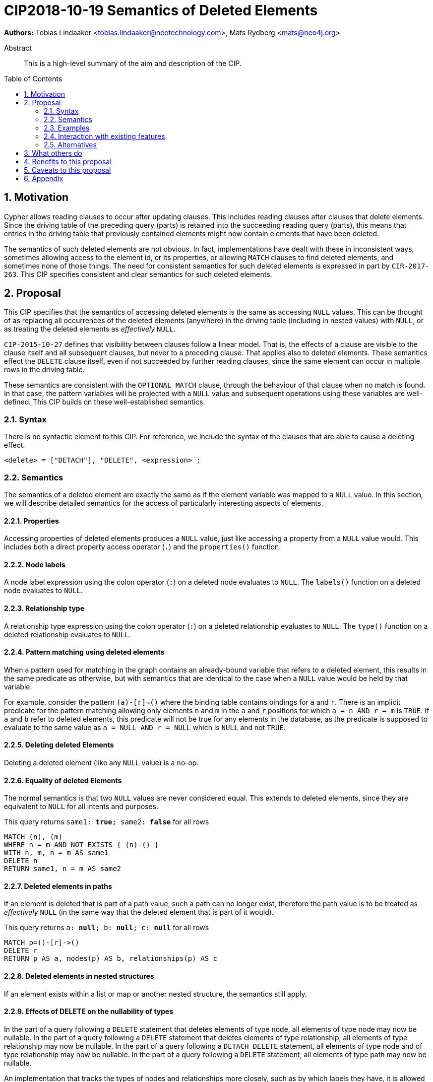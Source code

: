 = CIP2018-10-19 Semantics of Deleted Elements
:numbered:
:toc:
:toc-placement: macro
:source-highlighter: codemirror

*Authors:* Tobias Lindaaker <tobias.lindaaker@neotechnology.com>, Mats Rydberg <mats@neo4j.org>

[abstract]
.Abstract
--
This is a high-level summary of the aim and description of the CIP.
--

toc::[]


== Motivation

Cypher allows reading clauses to occur after updating clauses.
This includes reading clauses after clauses that delete elements.
Since the driving table of the preceding query (parts) is retained into the succeeding reading query (parts), this means that entries in the driving table that previously contained elements might now contain elements that have been deleted.

The semantics of such deleted elements are not obvious.
In fact, implementations have dealt with these in inconsistent ways, sometimes allowing access to the element id, or its properties, or allowing `MATCH` clauses to find deleted elements, and sometimes none of those things.
The need for consistent semantics for such deleted elements is expressed in part by `CIR-2017-263`.
This CIP specifies consistent and clear semantics for such deleted elements.


== Proposal

This CIP specifies that the semantics of accessing deleted elements is the same as accessing `NULL` values.
This can be thought of as replacing all occurrences of the deleted elements (anywhere) in the driving table (including in nested values) with `NULL`, or as treating the deleted elements as _effectively_ `NULL`.

`CIP-2015-10-27` defines that visibility between clauses follow a linear model.
That is, the effects of a clause are visible to the clause itself and all subsequent clauses, but never to a preceding clause.
That applies also to deleted elements.
These semantics effect the `DELETE` clause itself, even if not succeeded by further reading clauses, since the same element can occur in multiple rows in the driving table.

These semantics are consistent with the `OPTIONAL MATCH` clause, through the behaviour of that clause when no match is found.
In that case, the pattern variables will be projected with a `NULL` value and subsequent operations using these variables are well-defined.
This CIP builds on these well-established semantics.


=== Syntax

There is no syntactic element to this CIP.
For reference, we include the syntax of the clauses that are able to cause a deleting effect.

[source, ebnf]
----
<delete> = ["DETACH"], "DELETE", <expression> ;
----


=== Semantics

The semantics of a deleted element are exactly the same as if the element variable was mapped to a `NULL` value.
In this section, we will describe detailed semantics for the access of particularly interesting aspects of elements.


==== Properties

Accessing properties of deleted elements produces a `NULL` value, just like accessing a property from a `NULL` value would.
This includes both a direct property access operator (`.`) and the `properties()` function.


==== Node labels

A node label expression using the colon operator (`:`) on a deleted node evaluates to `NULL`.
The `labels()` function on a deleted node evaluates to `NULL`.


==== Relationship type

A relationship type expression using the colon operator (`:`) on a deleted relationship evaluates to `NULL`.
The `type()` function on a deleted relationship evaluates to `NULL`.


==== Pattern matching using deleted elements

When a pattern used for matching in the graph contains an already-bound variable that refers to a deleted element, this results in the same predicate as otherwise, but with semantics that are identical to the case when a `NULL` value would be held by that variable.

For example, consider the pattern `(a)-[r]->()` where the binding table contains bindings for `a` and `r`.
There is an implicit predicate for the pattern matching allowing only elements `n` and `m` in the `a` and `r` positions for which `a = n AND r = m` is `TRUE`.
If `a` and `b` refer to deleted elements, this predicate will not be true for any elements in the database, as the predicate is supposed to evaluate to the same value as `a = NULL AND r = NULL` which is `NULL` and not `TRUE`.


==== Deleting deleted Elements

Deleting a deleted element (like any `NULL` value) is a no-op.


==== Equality of deleted Elements

The normal semantics is that two `NULL` values are never considered equal.
This extends to deleted elements, since they are equivalent to `NULL` for all intents and purposes.

[source, cypher]
.This query returns `same1: *true*; same2: *false*` for all rows
----
MATCH (n), (m)
WHERE n = m AND NOT EXISTS { (n)-() }
WITH n, m, n = m AS same1
DELETE n
RETURN same1, n = m AS same2
----

==== Deleted elements in paths

If an element is deleted that is part of a path value, such a path can no longer exist, therefore the path value is to be treated as _effectively_ `NULL` (in the same way that the deleted element that is part of it would).

[source, cypher]
.This query returns `a: *null*; b: *null*; c: *null*` for all rows
----
MATCH p=()-[r]->()
DELETE r
RETURN p AS a, nodes(p) AS b, relationships(p) AS c
----


==== Deleted elements in nested structures

If an element exists within a list or map or another nested structure, the semantics still apply.


==== Effects of DELETE on the nullability of types

In the part of a query following a `DELETE` statement that deletes elements of type node, all elements of type node may now be nullable.
In the part of a query following a `DELETE` statement that deletes elements of type relationship, all elements of type relationship may now be nullable.
In the part of a query following a `DETACH DELETE` statement, all elements of type node and of type relationship may now be nullable.
In the part of a query following a `DELETE` statement, all elements of type path may now be nullable.

An implementation that tracks the types of nodes and relationships more closely, such as by which labels they have, it is allowed to not treat elements as nullable in the part of the query following `DELETE` iff it can be proven that those elements are unaffected by the `DELETE`.


=== Examples

//For each aspect of the proposed feature(s), provide at least one Cypher example query to show how the feature is envisaged to work, along with explanatory text.
//
//_An example of this is shown below._
//
//Find all persons whose name starts with "And":
//[source, cypher]
//----
//MATCH (a:Person)
//WHERE a.name STARTS WITH “And”
//RETURN a
//----
//
//Find all persons whose name starts with the parameter prefix:
//[source, cypher]
//----
//MATCH (a:Person)
//WHERE a.name STARTS WITH {prefix}
//RETURN a
//----
//
//Find all persons whose name ends with "fan":
//[source, cypher]
//----
//MATCH (a:Person)
//WHERE a.name ENDS WITH "fan"
//RETURN a
//----
//
//Find all books whose isbn in string form contains "007":
//[source, cypher]
//----
//MATCH (b:Book)
//WHERE toString(b.isbn) CONTAINS "007"
//RETURN a
//----

=== Interaction with existing features

//Provide details on any interactions that need to be considered.

=== Alternatives

//List any alternatives here; e.g. new keywords, a smaller feature set etc.

== What others do

//If applicable, include a feature comparison table, along with any useful links.
//
//To provide a well-rounded comparison, please ensure the inclusion of at least one SQL-based implementation -- such as DB2 or Postgres -- as well as SPARQL.
//If you require any assistance or pointers to the latter, please contact petra.selmer@neotechnology.com.

== Benefits to this proposal

//List the benefits here.

== Caveats to this proposal

//List any caveats here.
//These may include omissions, reasons for non-conformance with other features and so on.

== Appendix

//Put any supplementary information here.
